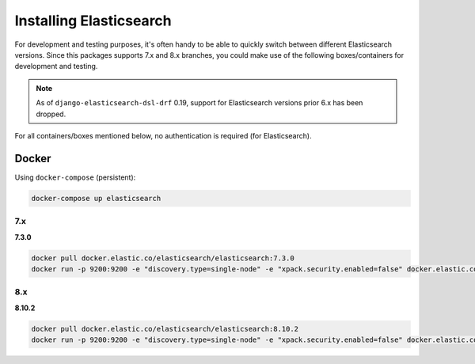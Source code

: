 Installing Elasticsearch
========================
For development and testing purposes, it's often handy to be able to
quickly switch between different Elasticsearch versions. Since this packages
supports 7.x and 8.x branches, you could make use of
the following boxes/containers for development and testing.

.. note::

    As of ``django-elasticsearch-dsl-drf`` 0.19, support for Elasticsearch
    versions prior 6.x has been dropped.

For all containers/boxes mentioned below, no authentication is required (for
Elasticsearch).

Docker
------
Using ``docker-compose`` (persistent):

.. code-block:: sh

    docker-compose up elasticsearch

7.x
~~~
**7.3.0**

.. code-block:: sh

    docker pull docker.elastic.co/elasticsearch/elasticsearch:7.3.0
    docker run -p 9200:9200 -e "discovery.type=single-node" -e "xpack.security.enabled=false" docker.elastic.co/elasticsearch/elasticsearch:7.3.0

8.x
~~~
**8.10.2**

.. code-block:: sh

    docker pull docker.elastic.co/elasticsearch/elasticsearch:8.10.2
    docker run -p 9200:9200 -e "discovery.type=single-node" -e "xpack.security.enabled=false" docker.elastic.co/elasticsearch/elasticsearch:8.10.2
